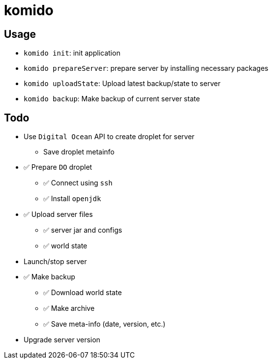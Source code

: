= komido

== Usage
- `komido init`: init application
- `komido prepareServer`: prepare server by installing necessary packages
- `komido uploadState`: Upload latest backup/state to server
- `komido backup`: Make backup of current server state

== Todo
* Use `Digital Ocean` API to create droplet for server
** Save droplet metainfo
* ✅ Prepare `DO` droplet
** ✅ Connect using `ssh`
** ✅ Install `openjdk`
* ✅ Upload server files
** ✅ server jar and configs
** ✅ world state
* Launch/stop server
* ✅ Make backup
** ✅ Download world state
** ✅ Make archive
** ✅ Save meta-info (date, version, etc.)
* Upgrade server version
